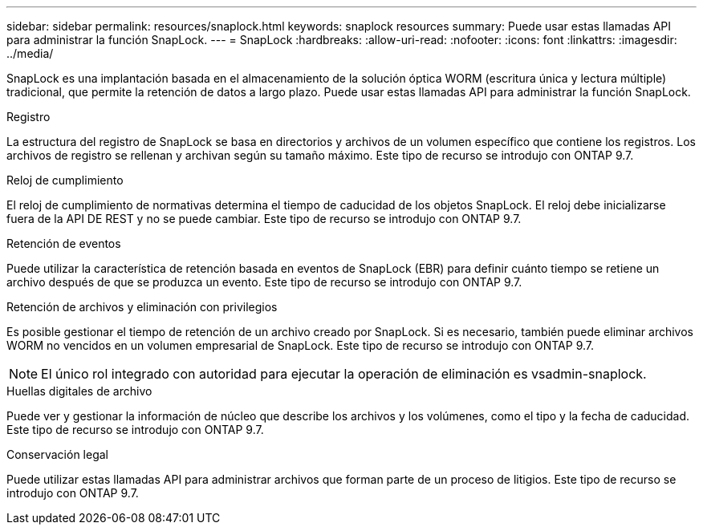 ---
sidebar: sidebar 
permalink: resources/snaplock.html 
keywords: snaplock resources 
summary: Puede usar estas llamadas API para administrar la función SnapLock. 
---
= SnapLock
:hardbreaks:
:allow-uri-read: 
:nofooter: 
:icons: font
:linkattrs: 
:imagesdir: ../media/


[role="lead"]
SnapLock es una implantación basada en el almacenamiento de la solución óptica WORM (escritura única y lectura múltiple) tradicional, que permite la retención de datos a largo plazo. Puede usar estas llamadas API para administrar la función SnapLock.

.Registro
La estructura del registro de SnapLock se basa en directorios y archivos de un volumen específico que contiene los registros. Los archivos de registro se rellenan y archivan según su tamaño máximo. Este tipo de recurso se introdujo con ONTAP 9.7.

.Reloj de cumplimiento
El reloj de cumplimiento de normativas determina el tiempo de caducidad de los objetos SnapLock. El reloj debe inicializarse fuera de la API DE REST y no se puede cambiar. Este tipo de recurso se introdujo con ONTAP 9.7.

.Retención de eventos
Puede utilizar la característica de retención basada en eventos de SnapLock (EBR) para definir cuánto tiempo se retiene un archivo después de que se produzca un evento. Este tipo de recurso se introdujo con ONTAP 9.7.

.Retención de archivos y eliminación con privilegios
Es posible gestionar el tiempo de retención de un archivo creado por SnapLock. Si es necesario, también puede eliminar archivos WORM no vencidos en un volumen empresarial de SnapLock. Este tipo de recurso se introdujo con ONTAP 9.7.


NOTE: El único rol integrado con autoridad para ejecutar la operación de eliminación es vsadmin-snaplock.

.Huellas digitales de archivo
Puede ver y gestionar la información de núcleo que describe los archivos y los volúmenes, como el tipo y la fecha de caducidad. Este tipo de recurso se introdujo con ONTAP 9.7.

.Conservación legal
Puede utilizar estas llamadas API para administrar archivos que forman parte de un proceso de litigios. Este tipo de recurso se introdujo con ONTAP 9.7.
